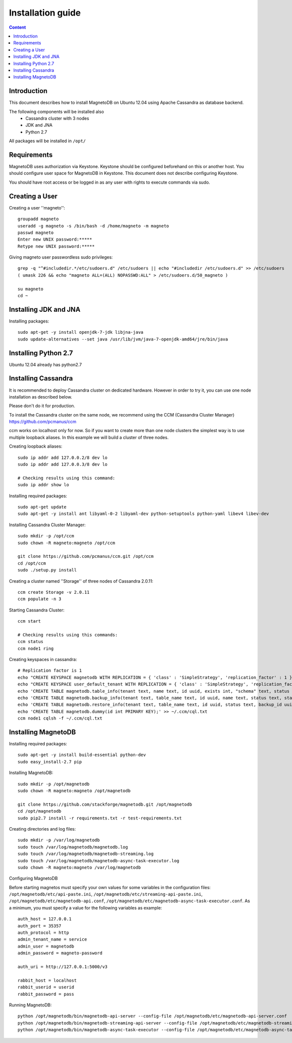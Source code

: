 ------------------
Installation guide
------------------

.. contents:: Content


Introduction
------------

This document describes how to install MagnetoDB on Ubuntu 12.04
using Apache Cassandra as database backend.

The following components will be installed also
 * Cassandra cluster with 3 nodes
 * JDK and JNA
 * Python 2.7

All packages will be installed in ``/opt/``


Requirements
------------

MagnetoDB uses authorization via Keystone.
Keystone should be configured beforehand on this or another host.
You should configure user space for MagnetoDB in Keystone.
This document does not describe configuring Keystone.

You should have root access or be logged in as any user
with rights to execute commands via sudo.


Creating a User
---------------

Creating a user ''magneto''::

    groupadd magneto
    useradd -g magneto -s /bin/bash -d /home/magneto -m magneto
    passwd magneto
    Enter new UNIX password:*****
    Retype new UNIX password:*****

Giving magneto user passwordless sudo privileges::

    grep -q "^#includedir.*/etc/sudoers.d" /etc/sudoers || echo "#includedir /etc/sudoers.d" >> /etc/sudoers
    ( umask 226 && echo "magneto ALL=(ALL) NOPASSWD:ALL" > /etc/sudoers.d/50_magneto )

    su magneto
    cd ~


Installing JDK and JNA
----------------------

Installing packages::

    sudo apt-get -y install openjdk-7-jdk libjna-java
    sudo update-alternatives --set java /usr/lib/jvm/java-7-openjdk-amd64/jre/bin/java


Installing Python 2.7
---------------------

Ubuntu 12.04 already has python2.7


Installing Cassandra
--------------------
It is recommended to deploy Cassandra cluster on dedicated hardware.
However in order to try it, you can use one node installation as described below.

Please don't do it for production.

To install the Cassandra cluster on the same node,
we recommend using the CCM (Cassandra Cluster Manager)
https://github.com/pcmanus/ccm

ccm works on localhost only for now. So if you want to create more than one
node clusters the simplest way is to use multiple loopback aliases.
In this example we will build a cluster of three nodes.

Creating loopback aliases::

    sudo ip addr add 127.0.0.2/8 dev lo
    sudo ip addr add 127.0.0.3/8 dev lo

    # Checking results using this command:
    sudo ip addr show lo

Installing required packages::

    sudo apt-get update
    sudo apt-get -y install ant libyaml-0-2 libyaml-dev python-setuptools python-yaml libev4 libev-dev

Installing Cassandra Cluster Manager::

    sudo mkdir -p /opt/ccm
    sudo chown -R magneto:magneto /opt/ccm

    git clone https://github.com/pcmanus/ccm.git /opt/ccm
    cd /opt/ccm
    sudo ./setup.py install

Creating a cluster named ''Storage'' of three nodes of Cassandra 2.0.11::

    ccm create Storage -v 2.0.11
    ccm populate -n 3

Starting Cassandra Cluster::

    ccm start

    # Checking results using this commands:
    ccm status
    ccm node1 ring

Creating keyspaces in cassandra::

    # Replication factor is 1
    echo "CREATE KEYSPACE magnetodb WITH REPLICATION = { 'class' : 'SimpleStrategy', 'replication_factor' : 1 };" > ~/.ccm/cql.txt
    echo "CREATE KEYSPACE user_default_tenant WITH REPLICATION = { 'class' : 'SimpleStrategy', 'replication_factor' : 1 };" >> ~/.ccm/cql.txt
    echo 'CREATE TABLE magnetodb.table_info(tenant text, name text, id uuid, exists int, "schema" text, status text, internal_name text, last_update_date_time timestamp, creation_date_time timestamp, PRIMARY KEY(tenant, name));' >> ~/.ccm/cql.txt
    echo 'CREATE TABLE magnetodb.backup_info(tenant text, table_name text, id uuid, name text, status text, start_date_time timestamp, finish_date_time timestamp, location text, strategy map<text, text>, PRIMARY KEY((tenant, table_name), id));' >> ~/.ccm/cql.txt
    echo 'CREATE TABLE magnetodb.restore_info(tenant text, table_name text, id uuid, status text, backup_id uuid, start_date_time timestamp, finish_date_time timestamp, source text, PRIMARY KEY((tenant, table_name), id));' >> ~/.ccm/cql.txt
    echo 'CREATE TABLE magnetodb.dummy(id int PRIMARY KEY);' >> ~/.ccm/cql.txt
    ccm node1 cqlsh -f ~/.ccm/cql.txt


Installing MagnetoDB
--------------------

Installing required packages::

    sudo apt-get -y install build-essential python-dev
    sudo easy_install-2.7 pip

Installing MagnetoDB::

    sudo mkdir -p /opt/magnetodb
    sudo chown -R magneto:magneto /opt/magnetodb

    git clone https://github.com/stackforge/magnetodb.git /opt/magnetodb
    cd /opt/magnetodb
    sudo pip2.7 install -r requirements.txt -r test-requirements.txt

Creating directories and log files::

    sudo mkdir -p /var/log/magnetodb
    sudo touch /var/log/magnetodb/magnetodb.log
    sudo touch /var/log/magnetodb/magnetodb-streaming.log
    sudo touch /var/log/magnetodb/magnetodb-async-task-executor.log
    sudo chown -R magneto:magneto /var/log/magnetodb

Configuring MagnetoDB

Before starting magnetos must specify your own values for some variables in the configuration files:
``/opt/magnetodb/etc/api-paste.ini``, ``/opt/magnetodb/etc/streaming-api-paste.ini``,
``/opt/magnetodb/etc/magnetodb-api.conf``, ``/opt/magnetodb/etc/magnetodb-async-task-executor.conf``.
As a minimum, you must specify a value for the following variables
as example::

    auth_host = 127.0.0.1
    auth_port = 35357
    auth_protocol = http
    admin_tenant_name = service
    admin_user = magnetodb
    admin_password = magneto-password

    auth_uri = http://127.0.0.1:5000/v3

    rabbit_host = localhost
    rabbit_userid = userid
    rabbit_password = pass

Running MagnetoDB::

    python /opt/magnetodb/bin/magnetodb-api-server --config-file /opt/magnetodb/etc/magnetodb-api-server.conf
    python /opt/magnetodb/bin/magnetodb-streaming-api-server --config-file /opt/magnetodb/etc/magnetodb-streaming-api-server.conf
    python /opt/magnetodb/bin/magnetodb-async-task-executor --config-file /opt/magnetodb/etc/magnetodb-async-task-executor.conf

